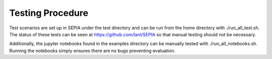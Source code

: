 .. _Testing:

Testing Procedure
=====================

Test scenarios are set up in SEPIA under the test directory and can be run from the home directory with ./run_all_test.sh. The status of these tests can be seen at https://github.com/lanl/SEPIA so that manual testing should not be necessary.

Additionally, the jupyter notebooks found in the examples directory can be manually tested with ./run_all_notebooks.sh. Running the notebooks simply ensures there are no bugs preventing evaluation.